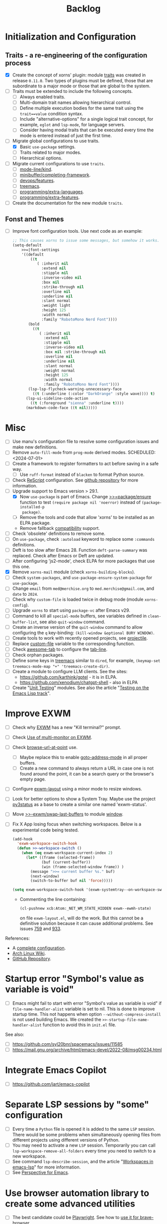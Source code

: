 #+TITLE: Backlog

* Initialization and Configuration

** Traits - a re-engineering of the configuration process

- [X] Create the concept of xorns' plugin: module [[file:~/work/emacs/xorns/horns/xorns-traits.el][traits]] was created in
  release ~0.11.0~.  Two types of plugins must be defined, those that are
  subordinate to a major mode or those that are global to the system.
- [ ] Traits must be extended to include the following concepts.
  - [ ] Always enabled traits.
  - [ ] Multi-domain trait names allowing hierarchical control.
  - [ ] Define multiple execution bodies for the same trait using the
    ~trait==value~ condition syntax.
  - [ ] Include "alternative-options" for a single logical trait concept, for
    example, ~eglot~ and ~lsp-mode~, for language servers.
  - [ ] Consider having modal traits that can be executed every time the mode
    is entered instead of just the first time.
- [-] Migrate global configurations to use traits.
  - [X] Basic ~use-package~ settings.
  - [ ] Traits related to major modes.
  - [ ] Hierarchical options.
- [ ] Migrate current configurations to use ~traits~.
  - [ ] [[file:~/work/emacs/xorns/horns/xorns-mode-line.el::(defvar >>=|mode-line/kind nil][mode-line/kind]].
  - [ ] [[file:~/work/emacs/xorns/horns/xorns-minibuffer.el::(defvar >>=|minibuffer/completing-framework nil][minibuffer/completing-framework]].
  - [ ] [[file:~/work/emacs/xorns/horns/xorns-devop.el::defvar >>=|devops/features '(docker][devops/features]].
  - [ ] [[file:~/work/emacs/xorns/horns/xorns-system.el::(>>=trait treemacs][treemacs]].
  - [ ] [[file:~/work/emacs/xorns/horns/xorns-prog-extra.el::(defvar >>=|programming/extra-languages nil][programming/extra-languages]].
  - [ ] [[file:~/work/emacs/xorns/horns/xorns-prog-extra.el::(defvar >>=|programming/extra-features nil][programming/extra-features]].
- [ ] Create the documentation for the new module ~traits~.

** Fonst and Themes

- [ ] Improve font configuration tools.  Use next code as an example:

  #+BEGIN_SRC emacs-lisp
    ;; This causes xorns to issue some messages, but somehow it works.
    (setq-default
        >>=|font-settings
        '((default
            ((t
               ( :inherit nil
                 :extend nil
                 :stipple nil
                 :inverse-video nil
                 :box nil
                 :strike-through nil
                 :overline nil
                 :underline nil
                 :slant normal
                 :weight light
                 :height 125
                 :width normal
                 :family "RobotoMono Nerd Font"))))
           (bold
             ((t
                ( :inherit nil
                  :extend nil
                  :stipple nil
                  :inverse-video nil
                  :box nil :strike-through nil
                  :overline nil
                  :underline nil
                  :slant normal
                  :weight normal
                  :height 125
                  :width normal
                  :family "RobotoMono Nerd Font"))))
           (lsp-lsp-flycheck-warning-unnecessary-face
             ((t (:underline (:color "DarkOrange" :style wave)))) t)
          (lsp-ui-sideline-code-action
            ((t (:foreground "sienna" :underline t))))
          (markdown-code-face ((t nil)))))
  #+END_SRC



* Misc

- [ ] Use manu's configuration file to resolve some configuration issues and
  make new definitions.
- [ ] Remove ~auto-fill-mode~ from ~prog-mode~ derived modes.  SCHEDULED:
  <2024-07-01>
- [ ] Create a framework to register formatters to act before saving in a safe
  way.
  - [ ] Use =ruff-format= instead of =blacken= to format Python source.
- [ ] Check [[file:~/work/emacs/xorns/horns/xorns-prog-extra.el::(use-package rescript-mode][ReScript]] configuration.  See [[https://github.com/jjlee/rescript-mode][github repository]] for more
  information.
- [-] Upgrade support to Emacs version > 29.1.
  - [X] Now =use-package= is part of Emacs.  Change [[file:~/work/emacs/xorns/horns/xorns-packages.el::defun >>=package/ensure (package][>>=package/ensure]] function
    to test =(require package nil 'noerror)= instead of =(package-installed-p
    package)=.
  - [ ] Remove the tools and code that allow 'xorns' to be installed as an
    ELPA package.
  - Remove fallback [[file:~/work/emacs/xorns/horns/compat][compatibility]] support.
- [ ] Check 'obsolete' definitions to remove some.
- [ ] On =use-package=, check =:autoload= keyword to replace some =:commands=
  definitions.
- [ ] Deft is too slow after Emacs 28.  Function =deft-parse-summary= was
  replaced.  Check after Emacs or Deft are updated.
- [ ] After configuring 'js2-mode', check ELPA for more packages that use this
  one.
- [X] Remove =xorns-mail= module (check =xorns-building-blocks=).
- [ ] Check =system-packages=, and =use-package-ensure-system-package= for
  =use-package=.
- [ ] Change =email= from =med@merchise.org= to =med.merchise@gmail.com=, and
  =date= to =2024=.
- [ ] Check why =custom-file= is loaded twice in debug mode (module
  =xorns-config=).
- [ ] Upgrade =xorns= to start using =package-vc= after Emacs v29.
- [ ] Command to kill all =special-mode= buffers, see variables defined in
  =clean-buffer-list=, see also =quit-window= command.
- [ ] Create an inverse version of the =quit-window= command to allow
  configuring the =q= key-binding: =(kill-window &optional BURY WINDOW)=.
- [ ] Create tools to work with recently opened projects, see [[file:~/.emacs.d/elpa/projectile-20231130.1934/projectile.el::defun projectile-recentf (][projectile]].
- [ ] Replace [[help:custom-file][custom-file]] variable to the corresponding function.
- [ ] Check [[https://www.emacswiki.org/emacs/awesome-tab.el][awesome-tab]] to configure the [[file:/usr/share/emacs/29.1/lisp/tab-line.el.gz][tab-line]].
- [ ] Check orphan packages.
- [ ] Define some keys in [[file:~/work/emacs/xorns/horns/xorns-system.el::(use-package treemacs][treemacs]] similar to ~dired~, for example,
  =(keymap-set treemacs-mode-map "+" 'treemacs-create-dir)=.
- [ ] Create a module to configure LLM clients.  See the sites:
  - https://github.com/karthink/gptel - it is in ELPA.
  - https://github.com/xenodium/chatgpt-shell - also in ELPA
- [ ] Create "[[https://www.emacswiki.org/emacs/UnitTesting][Unit Testing]]" modules.  See also the article "[[https://exercism.org/docs/tracks/elisp/tests][Testing on the
  Emacs Lisp track]]".


* Improve EXWM

- [ ] Check why [[file:~/.emacs.d/elpa/exwm-0.28/exwm.el][EXWM]] has a new "Kill terminal?" prompt.
- [ ] Check [[https://wiki.archlinux.org/title/EXWM][Use of multi-monitor on EXWM]].
- [ ] Check [[help:browse-url-at-point][browse-url-at-point]] use.
  - [ ] Maybe replace this to enable [[help:goto-address-mode][goto-address-mode]] in all proper buffers.
  - [ ] Create a new command to always return a URL in case one is not found
    around the point, it can be a search query or the browser's empty page.
- [ ] Configure [[file:~/work/emacs/xorns/horns/xorns-exwm.el::defun >>=exwm/enlarge-window-horizontally (&optional delta][exwm-layout]] using a minor mode to resize windows.
- [ ] Look for better options to show a System Tray.  Maybe use the project
  [[https://github.com/ultrabug/py3status][py3status]] as a base to create a similar one named 'exwm-status'.
- [ ] Move [[file:~/work/emacs/xorns/horns/xorns-exwm.el::defun >>-exwm/swap-last-buffers (][>>-exwm/swap-last-buffers]] to module [[file:~/work/emacs/xorns/horns/xorns-window.el][window]].
- [ ] Fix X App losing focus when switching workspaces.  Below is a
  experimental code being tested.

  #+BEGIN_SRC emacs-lisp
    (add-hook
      'exwm-workspace-switch-hook
      (defun >>-workspace-switch ()
        (when (eq exwm-workspace-current-index 2)
          (let* ((frame (selected-frame))
                 (buf (current-buffer))
                 (win (frame-selected-window frame)) )
            (message ">>= current buffer %s." buf)
            (next-window)
            (switch-to-buffer buf nil 'force)))))

    (setq exwm-workspace-switch-hook '(exwm-systemtray--on-workspace-switch))
  #+END_SRC

  - Commenting the line containing:

    #+BEGIN_SRC emacs-lisp
      (cl-pushnew xcb:Atom:_NET_WM_STATE_HIDDEN exwm--ewmh-state)
    #+END_SRC

    on file =exwm-layout.el=, will do the work.  But this cannot be a
    definitive solution because it can cause additional problems.  See issues
    [[https://github.com/ch11ng/exwm/issues/759][759]] and [[https://github.com/ch11ng/exwm/pull/933][933]].

References:
- A [[https://github.com/johanwiden/exwm-setup][complete configuration]].
- [[https://wiki.archlinux.org/title/EXWM][Arch Linux Wiki]].
- [[https://github.com/emacs-exwm/exwm][GitHub Repository]].

* Startup error "Symbol's value as variable is void"

- [ ] Emacs might fail to start with error "Symbol's value as variable is
  void" if =file-name-handler-alist= variable is set to nil.  This is done to
  improve startup time.  This not happens when option
  =--without-compress-install= is not used building Emacs.  We created the
  =>>-startup-file-name-handler-alist= function to avoid this in =init.el=
  file.

See also:
- [ ] https://github.com/syl20bnr/spacemacs/issues/11585
- [ ] https://mail.gnu.org/archive/html/emacs-devel/2022-08/msg00234.html

* Integrate Emacs Copilot

- [ ] https://github.com/jart/emacs-copilot

* Separate LSP sessions by "some" configuration

- [ ] Every time a =Python= file is opened it is added to the same =LSP=
  session.  There would be some problems when simultaneously opening files
  from different projects using different versions of Python.
- [ ] You may need to activate a new =LSP= session.  Temporarily you can call
  =lsp-workspace-remove-all-folders= every time you need to switch to a new
  workspace.
- [ ] See command =lsp-describe-session=, and the article "[[https://github.com/emacs-lsp/lsp-mode/discussions/3095][Workspaces in
  emacs-lsp]]" for more information.
- [ ] See [[https://github.com/nex3/perspective-el][Perspective for Emacs]].

* Use browser automation library to create some advanced utilities

- [ ] The best candidate could be [[https://github.com/microsoft/playwright-python][Playwright]].  See how to [[https://blog.apify.com/unlocking-the-potential-of-brave-and-playwright-for-browser-automation/][use it for
  brave-browser]].

* Start using [[https://github.com/magnars/expand-region.el][expand-region]]

- [ ] For example:

  #+BEGIN_SRC emacs-lisp
    (use-package expand-region
      :ensure t
      :bind
      ("C-=" . er/expand-region)
      ("C--" . er/contract-region))
  #+END_SRC

* Fix the issue that some UNICODE characters are not displayed

- [ ] Install ttf-dejavu and ttf-dejavu-nerd, [[https://superuser.com/questions/13562/how-to-make-unicode-characters-visible-in-emacs][try and set]] "DejaVu Sans Mono"
  as the font.
- [ ] Use [[https://github.com/syohex/emacs-fontawesome][fontawesome]] utilities from ELPA.
- [ ] Complement [[file:xorns.org::*Prerequisites][related documentation]].

* Improve configuration of our [[file:~/work/emacs/xorns/horns/xorns-window.el][window]] module

- [-] Redefine configuration of tabs.
  - [X] There must be three modes in the >[[file:~/work/emacs/xorns/horns/xorns-window.el::(defvar >>=|tab-line/initial-mode 'toolbox][>=|tab-line/initial-mode]] variable:
    (toolbox, global, and local).  Standard modes should not be mutually
    exclusive with the new toolbox mode.
  - [X] There must be a [[help:tab-line-tabs-function][tab-line-tabs-function]] that is valid for all three
    modes, always isolating toolbox buffers from the others.
  - [ ] Use icons in labels like =dired=.
  - [ ] Disable =magit= text buffers.
  - [X] Create navigation commands and assign keys to them.
- [ ] Use [[help:display-buffer-alist][display-buffer-alist]] variable for toolbox buffers.  That will make
  the [[file:~/work/emacs/xorns/horns/xorns-window.el::defun >>=toolbox/switch-to-buffer (buffer-or-name][>>=toolbox/switch-to-buffer]] function unnecessary.  See this [[https://whhone.com/emacs-config/#terminal-with-vterm][vterm]]
  configuration secction as an example.
- [ ] Rename [[file:~/work/emacs/xorns/horns/xorns-window.el::(define-minor-mode >>=window-coach-mode][>>=window-coach-mode]].

* Check good configuration examples

- [ ] [[https://github.com/terlar][Terje Larsen]].
  - [ ] Configure [[https://github.com/terlar/emacs-config][use-package]] depending on the 'init-file-debug' variable.
- [ ] Learn to Love the [[https://systemcrafters.net/emacs-from-scratch/learn-to-love-the-terminal-modes/][Terminal Modes]].
- [ ] Nicolas De Jaeghere ([[https://github.com/Koekelas/dotfiles][dotfiles]]).

* Configuring terminals

- [ ] Check package [[https://github.com/justinlime/toggle-term.el][toggle-term]] for quickly toggle persistent term buffers.
- [ ] The configuration of terminals in module =xorns-term= must be reviewed.
  Even when the configuration of [[file:~/work/emacs/xorns/horns/xorns-term.el::add-hook 'emacs-startup-hook '>>-term/vt-setup)][vterm]] is optional this package is installed
  from ELPA and the C module =vterm-module= is compiled.
